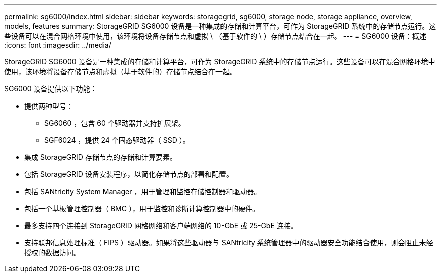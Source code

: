 ---
permalink: sg6000/index.html 
sidebar: sidebar 
keywords: storagegrid, sg6000, storage node, storage appliance, overview, models, features 
summary: StorageGRID SG6000 设备是一种集成的存储和计算平台，可作为 StorageGRID 系统中的存储节点运行。这些设备可以在混合网格环境中使用，该环境将设备存储节点和虚拟 \ （基于软件的 \ ）存储节点结合在一起。 
---
= SG6000 设备：概述
:icons: font
:imagesdir: ../media/


[role="lead"]
StorageGRID SG6000 设备是一种集成的存储和计算平台，可作为 StorageGRID 系统中的存储节点运行。这些设备可以在混合网格环境中使用，该环境将设备存储节点和虚拟（基于软件的）存储节点结合在一起。

SG6000 设备提供以下功能：

* 提供两种型号：
+
** SG6060 ，包含 60 个驱动器并支持扩展架。
** SGF6024 ，提供 24 个固态驱动器（ SSD ）。


* 集成 StorageGRID 存储节点的存储和计算要素。
* 包括 StorageGRID 设备安装程序，以简化存储节点的部署和配置。
* 包括 SANtricity System Manager ，用于管理和监控存储控制器和驱动器。
* 包括一个基板管理控制器（ BMC ），用于监控和诊断计算控制器中的硬件。
* 最多支持四个连接到 StorageGRID 网格网络和客户端网络的 10-GbE 或 25-GbE 连接。
* 支持联邦信息处理标准（ FIPS ）驱动器。如果将这些驱动器与 SANtricity 系统管理器中的驱动器安全功能结合使用，则会阻止未经授权的数据访问。

